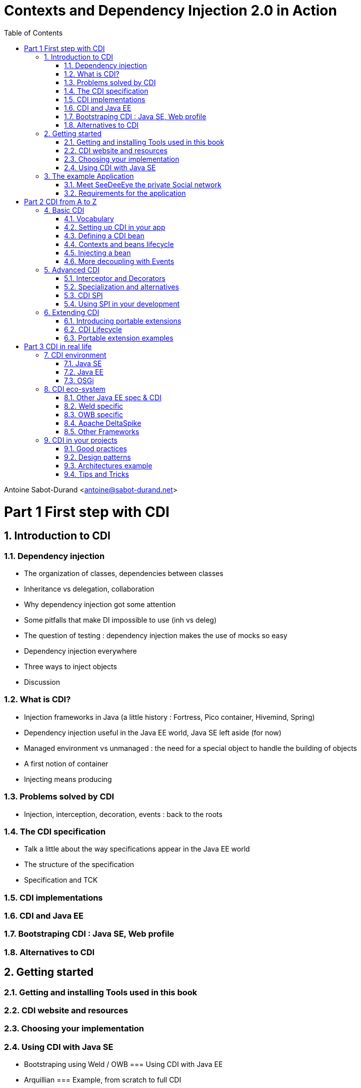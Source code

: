 :doctype: book
:numbered:
:icons: font
:source-language: java
:experimental:
:toc2:

= Contexts and Dependency Injection 2.0 in Action

Antoine Sabot-Durand <antoine@sabot-durand.net>



= Part 1 First step with CDI

== Introduction to CDI
=== Dependency injection
* The organization of classes, dependencies between classes
* Inheritance vs delegation, collaboration
* Why dependency injection got some attention
* Some pitfalls that make DI impossible to use (inh vs deleg)
* The question of testing : dependency injection makes the use of mocks so easy
* Dependency injection everywhere 
* Three ways to inject objects
* Discussion

=== What is CDI?
* Injection frameworks in Java (a little history : Fortress, Pico container, Hivemind, Spring)
* Dependency injection useful in the Java EE world, Java SE left aside (for now)
* Managed environment vs unmanaged : the need for a special object to handle the building of objects
* A first notion of container
* Injecting means producing

=== Problems solved by CDI
* Injection, interception, decoration, events : back to the roots

=== The CDI specification
* Talk a little about the way specifications appear in the Java EE world
* The structure of the specification
* Specification and TCK

=== CDI implementations
=== CDI and Java EE
=== Bootstraping CDI : Java SE, Web profile
=== Alternatives to CDI


== Getting started
=== Getting and installing Tools used in this book
=== CDI website and resources
=== Choosing your implementation
=== Using CDI with Java SE
* Bootstraping using Weld / OWB
=== Using CDI with Java EE
* Arquillian
=== Example, from scratch to full CDI

== The example Application
=== Meet SeeDeeEye the private Social network
=== Requirements for the application


= Part 2 CDI from A to Z

== Basic CDI
=== Vocabulary
=== Setting up CDI in your app
=== Defining a CDI bean
=== Contexts and beans lifecycle
=== Injecting a bean
=== More decoupling with Events

== Advanced CDI
=== Interceptor and Decorators
=== Specialization and alternatives
=== CDI SPI
=== Using SPI in your development

== Extending CDI
=== Introducing portable extensions
=== CDI Lifecycle
=== Portable extension examples



= Part 3 CDI in real life

== CDI environment
=== Java SE
=== Java EE
=== OSGi

== CDI eco-system
=== Other Java EE spec & CDI
=== Weld specific
=== OWB specific
=== Apache DeltaSpike
=== Other Frameworks

== CDI in your projects
=== Good practices
=== Design patterns
=== Architectures example
=== Tips and Tricks
